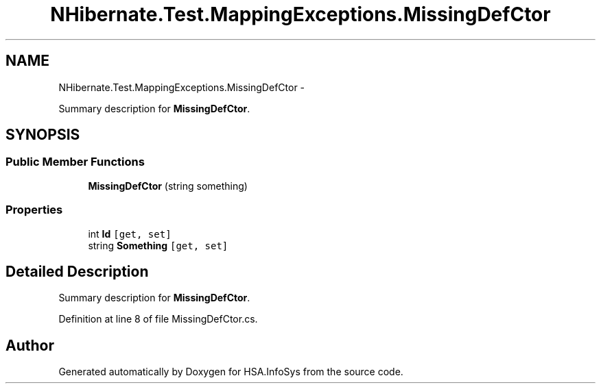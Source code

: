 .TH "NHibernate.Test.MappingExceptions.MissingDefCtor" 3 "Fri Jul 5 2013" "Version 1.0" "HSA.InfoSys" \" -*- nroff -*-
.ad l
.nh
.SH NAME
NHibernate.Test.MappingExceptions.MissingDefCtor \- 
.PP
Summary description for \fBMissingDefCtor\fP\&.  

.SH SYNOPSIS
.br
.PP
.SS "Public Member Functions"

.in +1c
.ti -1c
.RI "\fBMissingDefCtor\fP (string something)"
.br
.in -1c
.SS "Properties"

.in +1c
.ti -1c
.RI "int \fBId\fP\fC [get, set]\fP"
.br
.ti -1c
.RI "string \fBSomething\fP\fC [get, set]\fP"
.br
.in -1c
.SH "Detailed Description"
.PP 
Summary description for \fBMissingDefCtor\fP\&. 


.PP
Definition at line 8 of file MissingDefCtor\&.cs\&.

.SH "Author"
.PP 
Generated automatically by Doxygen for HSA\&.InfoSys from the source code\&.
